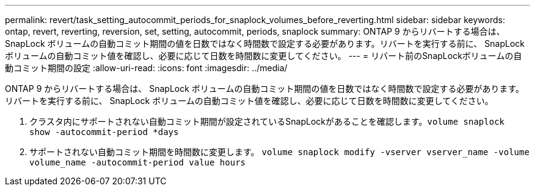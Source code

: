 ---
permalink: revert/task_setting_autocommit_periods_for_snaplock_volumes_before_reverting.html 
sidebar: sidebar 
keywords: ontap, revert, reverting, reversion, set, setting, autocommit, periods, snaplock 
summary: ONTAP 9 からリバートする場合は、 SnapLock ボリュームの自動コミット期間の値を日数ではなく時間数で設定する必要があります。リバートを実行する前に、 SnapLock ボリュームの自動コミット値を確認し、必要に応じて日数を時間数に変更してください。 
---
= リバート前のSnapLockボリュームの自動コミット期間の設定
:allow-uri-read: 
:icons: font
:imagesdir: ../media/


[role="lead"]
ONTAP 9 からリバートする場合は、 SnapLock ボリュームの自動コミット期間の値を日数ではなく時間数で設定する必要があります。リバートを実行する前に、 SnapLock ボリュームの自動コミット値を確認し、必要に応じて日数を時間数に変更してください。

. クラスタ内にサポートされない自動コミット期間が設定されているSnapLockがあることを確認します。``volume snaplock show -autocommit-period *days``
. サポートされない自動コミット期間を時間数に変更します。 `volume snaplock modify -vserver vserver_name -volume volume_name -autocommit-period value hours`

